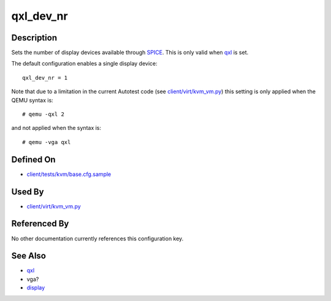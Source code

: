 
qxl\_dev\_nr
============

Description
-----------

Sets the number of display devices available through
`SPICE <http://spice-space.org/faq>`_. This is only valid when
`qxl <qxl>`_ is set.

The default configuration enables a single display device:

::

    qxl_dev_nr = 1

Note that due to a limitation in the current Autotest code (see
`client/virt/kvm\_vm.py <https://github.com/autotest/autotest/blob/master/client/virt/kvm_vm.py>`_)
this setting is only applied when the QEMU syntax is:

::

    # qemu -qxl 2

and not applied when the syntax is:

::

    # qemu -vga qxl

Defined On
----------

-  `client/tests/kvm/base.cfg.sample <https://github.com/autotest/autotest/blob/master/client/tests/kvm/base.cfg.sample>`_

Used By
-------

-  `client/virt/kvm\_vm.py <https://github.com/autotest/autotest/blob/master/client/virt/kvm_vm.py>`_

Referenced By
-------------

No other documentation currently references this configuration key.

See Also
--------

-  `qxl <qxl>`_
-  vga?
-  `display <display>`_


